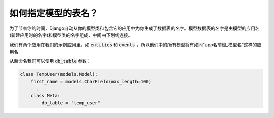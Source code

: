 如何指定模型的表名？
===============================================

为了节省你的时间，Django自动从你的模型类和包含它的应用中为你生成了数据表的名字。模型数据表的名字是由模型的应用名(新建应用时的名字)和模型类的名字组成，中间由下划线连接。

我们有两个应用在我们的示例应用里，如 :code:`entities` 和 :code:`events` ，所以他们中的所有模型将有如同"app名前缀_模型名"这样的应用名

.. image:: db_table.png

从新命名我们可以使用 :code:`db_table` 参数：

.. code:: python

    class TempUser(models.Model):
        first_name = models.CharField(max_length=100)
        . . .
        class Meta:
            db_table = "temp_user"